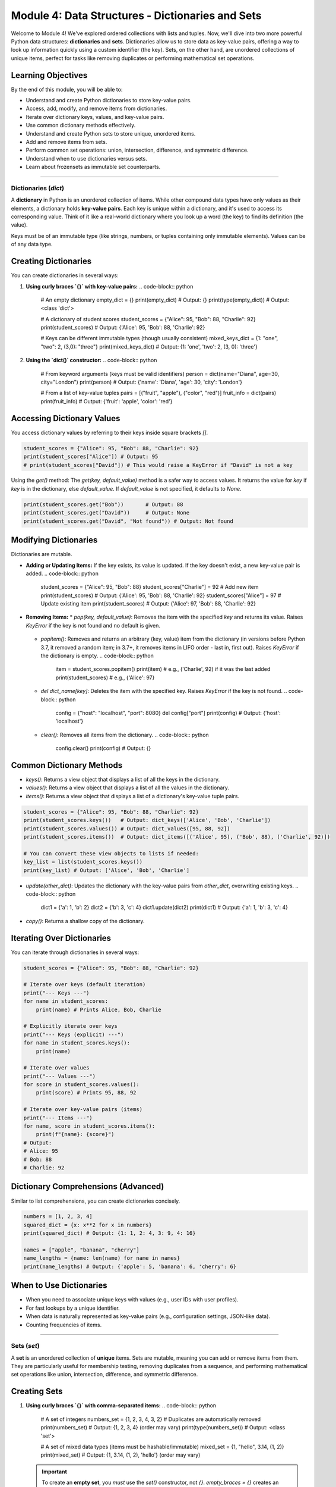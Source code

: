 .. _module4-data-structures-dictionaries-sets:

============================================================
Module 4: Data Structures - Dictionaries and Sets
============================================================

Welcome to Module 4! We've explored ordered collections with lists and tuples. Now, we'll dive into two more powerful Python data structures: **dictionaries** and **sets**. Dictionaries allow us to store data as key-value pairs, offering a way to look up information quickly using a custom identifier (the key). Sets, on the other hand, are unordered collections of unique items, perfect for tasks like removing duplicates or performing mathematical set operations.

.. image:: /_static/images/dict_set_mindmap.png
   :alt: Abstract representation of dictionaries (key-value) and sets (unique items)
   :width: 350px
   :align: center

Learning Objectives
-------------------

By the end of this module, you will be able to:

*   Understand and create Python dictionaries to store key-value pairs.
*   Access, add, modify, and remove items from dictionaries.
*   Iterate over dictionary keys, values, and key-value pairs.
*   Use common dictionary methods effectively.
*   Understand and create Python sets to store unique, unordered items.
*   Add and remove items from sets.
*   Perform common set operations: union, intersection, difference, and symmetric difference.
*   Understand when to use dictionaries versus sets.
*   Learn about frozensets as immutable set counterparts.

----------------------------------------------------

Dictionaries (`dict`)
=====================

A **dictionary** in Python is an unordered collection of items. While other compound data types have only values as their elements, a dictionary holds **key-value pairs**. Each key is unique within a dictionary, and it's used to access its corresponding value. Think of it like a real-world dictionary where you look up a word (the key) to find its definition (the value).

Keys must be of an immutable type (like strings, numbers, or tuples containing only immutable elements). Values can be of any data type.

Creating Dictionaries
---------------------
You can create dictionaries in several ways:

1.  **Using curly braces `{}` with key-value pairs:**
    .. code-block:: python

        # An empty dictionary
        empty_dict = {}
        print(empty_dict)       # Output: {}
        print(type(empty_dict)) # Output: <class 'dict'>

        # A dictionary of student scores
        student_scores = {"Alice": 95, "Bob": 88, "Charlie": 92}
        print(student_scores)   # Output: {'Alice': 95, 'Bob': 88, 'Charlie': 92}

        # Keys can be different immutable types (though usually consistent)
        mixed_keys_dict = {1: "one", "two": 2, (3,0): "three"}
        print(mixed_keys_dict)  # Output: {1: 'one', 'two': 2, (3, 0): 'three'}

2.  **Using the `dict()` constructor:**
    .. code-block:: python

        # From keyword arguments (keys must be valid identifiers)
        person = dict(name="Diana", age=30, city="London")
        print(person) # Output: {'name': 'Diana', 'age': 30, 'city': 'London'}

        # From a list of key-value tuples
        pairs = [("fruit", "apple"), ("color", "red")]
        fruit_info = dict(pairs)
        print(fruit_info) # Output: {'fruit': 'apple', 'color': 'red'}

Accessing Dictionary Values
---------------------------
You access dictionary values by referring to their keys inside square brackets `[]`.

.. code-block:: python

    student_scores = {"Alice": 95, "Bob": 88, "Charlie": 92}
    print(student_scores["Alice"]) # Output: 95
    # print(student_scores["David"]) # This would raise a KeyError if "David" is not a key

Using the `get()` method:
The `get(key, default_value)` method is a safer way to access values. It returns the value for `key` if `key` is in the dictionary, else `default_value`. If `default_value` is not specified, it defaults to `None`.

.. code-block:: python

    print(student_scores.get("Bob"))       # Output: 88
    print(student_scores.get("David"))     # Output: None
    print(student_scores.get("David", "Not found")) # Output: Not found

Modifying Dictionaries
----------------------
Dictionaries are mutable.

*   **Adding or Updating Items:**
    If the key exists, its value is updated. If the key doesn't exist, a new key-value pair is added.
    .. code-block:: python

        student_scores = {"Alice": 95, "Bob": 88}
        student_scores["Charlie"] = 92 # Add new item
        print(student_scores)        # Output: {'Alice': 95, 'Bob': 88, 'Charlie': 92}
        student_scores["Alice"] = 97   # Update existing item
        print(student_scores)        # Output: {'Alice': 97, 'Bob': 88, 'Charlie': 92}

*   **Removing Items:**
    *   `pop(key, default_value)`: Removes the item with the specified `key` and returns its value. Raises `KeyError` if the key is not found and no default is given.
        .. code-block:: python
            score = student_scores.pop("Bob")
            print(score)              # Output: 88
            print(student_scores)     # Output: {'Alice': 97, 'Charlie': 92}
            # missing_score = student_scores.pop("Eve") # KeyError

    *   `popitem()`: Removes and returns an arbitrary (key, value) item from the dictionary (in versions before Python 3.7, it removed a random item; in 3.7+, it removes items in LIFO order - last in, first out). Raises `KeyError` if the dictionary is empty.
        .. code-block:: python
            item = student_scores.popitem()
            print(item)               # e.g., ('Charlie', 92) if it was the last added
            print(student_scores)     # e.g., {'Alice': 97}

    *   `del dict_name[key]`: Deletes the item with the specified key. Raises `KeyError` if the key is not found.
        .. code-block:: python
            config = {"host": "localhost", "port": 8080}
            del config["port"]
            print(config) # Output: {'host': 'localhost'}

    *   `clear()`: Removes all items from the dictionary.
        .. code-block:: python
            config.clear()
            print(config) # Output: {}

Common Dictionary Methods
-------------------------
*   `keys()`: Returns a view object that displays a list of all the keys in the dictionary.
*   `values()`: Returns a view object that displays a list of all the values in the dictionary.
*   `items()`: Returns a view object that displays a list of a dictionary's key-value tuple pairs.

.. code-block:: python

    student_scores = {"Alice": 95, "Bob": 88, "Charlie": 92}
    print(student_scores.keys())   # Output: dict_keys(['Alice', 'Bob', 'Charlie'])
    print(student_scores.values()) # Output: dict_values([95, 88, 92])
    print(student_scores.items())  # Output: dict_items([('Alice', 95), ('Bob', 88), ('Charlie', 92)])

    # You can convert these view objects to lists if needed:
    key_list = list(student_scores.keys())
    print(key_list) # Output: ['Alice', 'Bob', 'Charlie']

*   `update(other_dict)`: Updates the dictionary with the key-value pairs from `other_dict`, overwriting existing keys.
    .. code-block:: python
        dict1 = {'a': 1, 'b': 2}
        dict2 = {'b': 3, 'c': 4}
        dict1.update(dict2)
        print(dict1) # Output: {'a': 1, 'b': 3, 'c': 4}

*   `copy()`: Returns a shallow copy of the dictionary.

Iterating Over Dictionaries
---------------------------
You can iterate through dictionaries in several ways:

.. code-block:: python

    student_scores = {"Alice": 95, "Bob": 88, "Charlie": 92}

    # Iterate over keys (default iteration)
    print("--- Keys ---")
    for name in student_scores:
        print(name) # Prints Alice, Bob, Charlie

    # Explicitly iterate over keys
    print("--- Keys (explicit) ---")
    for name in student_scores.keys():
        print(name)

    # Iterate over values
    print("--- Values ---")
    for score in student_scores.values():
        print(score) # Prints 95, 88, 92

    # Iterate over key-value pairs (items)
    print("--- Items ---")
    for name, score in student_scores.items():
        print(f"{name}: {score}")
    # Output:
    # Alice: 95
    # Bob: 88
    # Charlie: 92

Dictionary Comprehensions (Advanced)
------------------------------------
Similar to list comprehensions, you can create dictionaries concisely.

.. code-block:: python

    numbers = [1, 2, 3, 4]
    squared_dict = {x: x**2 for x in numbers}
    print(squared_dict) # Output: {1: 1, 2: 4, 3: 9, 4: 16}

    names = ["apple", "banana", "cherry"]
    name_lengths = {name: len(name) for name in names}
    print(name_lengths) # Output: {'apple': 5, 'banana': 6, 'cherry': 6}

When to Use Dictionaries
------------------------
*   When you need to associate unique keys with values (e.g., user IDs with user profiles).
*   For fast lookups by a unique identifier.
*   When data is naturally represented as key-value pairs (e.g., configuration settings, JSON-like data).
*   Counting frequencies of items.

----------------------------------------------------

Sets (`set`)
============

A **set** is an unordered collection of **unique** items. Sets are mutable, meaning you can add or remove items from them. They are particularly useful for membership testing, removing duplicates from a sequence, and performing mathematical set operations like union, intersection, difference, and symmetric difference.

Creating Sets
-------------
1.  **Using curly braces `{}` with comma-separated items:**
    .. code-block:: python

        # A set of integers
        numbers_set = {1, 2, 3, 4, 3, 2} # Duplicates are automatically removed
        print(numbers_set)             # Output: {1, 2, 3, 4} (order may vary)
        print(type(numbers_set))       # Output: <class 'set'>

        # A set of mixed data types (items must be hashable/immutable)
        mixed_set = {1, "hello", 3.14, (1, 2)}
        print(mixed_set)               # Output: {1, 3.14, (1, 2), 'hello'} (order may vary)

    .. important::
        To create an **empty set**, you *must* use the `set()` constructor, not `{}`.
        `empty_braces = {}` creates an empty *dictionary*.
        `empty_set = set()` creates an empty *set*.

        .. code-block:: python
            empty_s = set()
            print(empty_s)        # Output: set()
            print(type(empty_s))  # Output: <class 'set'>

2.  **Using the `set()` constructor with an iterable (e.g., list, tuple, string):**
    .. code-block:: python

        my_list = [1, 2, 2, 3, "a", "a"]
        from_list_set = set(my_list)
        print(from_list_set) # Output: {1, 2, 3, 'a'} (order may vary)

        from_string_set = set("helloo")
        print(from_string_set) # Output: {'e', 'h', 'l', 'o'} (order may vary)

Modifying Sets
--------------
*   `add(item)`: Adds an item to the set. If the item is already present, it does nothing.
    .. code-block:: python
        my_set = {1, 2}
        my_set.add(3)
        print(my_set) # Output: {1, 2, 3}
        my_set.add(2) # Adding an existing item
        print(my_set) # Output: {1, 2, 3}

*   `remove(item)`: Removes `item` from the set. Raises a `KeyError` if the item is not found.
    .. code-block:: python
        my_set = {1, 2, 3}
        my_set.remove(2)
        print(my_set) # Output: {1, 3}
        # my_set.remove(4) # Would raise KeyError

*   `discard(item)`: Removes `item` from the set if it is present. Does *not* raise an error if the item is not found.
    .. code-block:: python
        my_set = {1, 2, 3}
        my_set.discard(3)
        print(my_set) # Output: {1, 2}
        my_set.discard(4) # No error
        print(my_set) # Output: {1, 2}

*   `pop()`: Removes and returns an arbitrary item from the set. Raises `KeyError` if the set is empty.
    .. code-block:: python
        my_set = {"a", "b", "c"}
        popped_item = my_set.pop()
        print(popped_item) # e.g., 'a' (order is not guaranteed)
        print(my_set)    # e.g., {'c', 'b'}

*   `clear()`: Removes all items from the set.

Set Operations
--------------
Sets support powerful mathematical operations.

Let `A = {1, 2, 3, 4}` and `B = {3, 4, 5, 6}`

*   **Union:** Items present in either set A or set B (or both).
    *   Operator: `|`
    *   Method: `union()`
    .. code-block:: python
        A = {1, 2, 3, 4}
        B = {3, 4, 5, 6}
        union_set_op = A | B
        union_set_meth = A.union(B)
        print(union_set_op)   # Output: {1, 2, 3, 4, 5, 6}
        print(union_set_meth) # Output: {1, 2, 3, 4, 5, 6}

*   **Intersection:** Items present in both set A and set B.
    *   Operator: `&`
    *   Method: `intersection()`
    .. code-block:: python
        A = {1, 2, 3, 4}
        B = {3, 4, 5, 6}
        intersection_set_op = A & B
        intersection_set_meth = A.intersection(B)
        print(intersection_set_op)   # Output: {3, 4}
        print(intersection_set_meth) # Output: {3, 4}

*   **Difference:** Items present in set A but not in set B.
    *   Operator: `-`
    *   Method: `difference()`
    .. code-block:: python
        A = {1, 2, 3, 4}
        B = {3, 4, 5, 6}
        difference_set_op = A - B # Items in A but not B
        difference_set_meth = A.difference(B)
        print(difference_set_op)   # Output: {1, 2}
        print(difference_set_meth) # Output: {1, 2}
        print(B - A)               # Output: {5, 6} (Items in B but not A)

*   **Symmetric Difference:** Items present in either set A or set B, but not in both.
    *   Operator: `^`
    *   Method: `symmetric_difference()`
    .. code-block:: python
        A = {1, 2, 3, 4}
        B = {3, 4, 5, 6}
        sym_diff_op = A ^ B
        sym_diff_meth = A.symmetric_difference(B)
        print(sym_diff_op)   # Output: {1, 2, 5, 6}
        print(sym_diff_meth) # Output: {1, 2, 5, 6}

Other Set Methods
-----------------
*   `issubset(other_set)`: Returns `True` if all items in the set are present in `other_set`.
*   `issuperset(other_set)`: Returns `True` if all items in `other_set` are present in the set.
*   `isdisjoint(other_set)`: Returns `True` if the set has no items in common with `other_set`.

Membership Testing (`in`)
-----------------------
Checking if an item exists in a set is very efficient.

.. code-block:: python
    my_set = {"apple", "banana", "cherry"}
    print("apple" in my_set)  # Output: True
    print("grape" in my_set)  # Output: False

When to Use Sets
----------------
*   Removing duplicates from a list or other sequence.
*   Fast membership testing (checking if an item is in a collection).
*   Performing mathematical set operations (union, intersection, etc.).
*   When the order of items does not matter and you need uniqueness.

----------------------------------------------------

Frozensets (`frozenset`)
========================

A **frozenset** is an immutable version of a Python set. Once created, you cannot change its contents (add or remove items). Because they are immutable and hashable, frozensets can be used as dictionary keys or as elements of another set, which regular (mutable) sets cannot.

.. code-block:: python

    my_list = [1, 2, 3, 2, 1]
    frozen_s = frozenset(my_list)
    print(frozen_s) # Output: frozenset({1, 2, 3})

    # frozen_s.add(4) # This would raise an AttributeError

    # Can be used as a dictionary key
    my_dict = {frozen_s: "A frozen set as a key"}
    print(my_dict)  # Output: {frozenset({1, 2, 3}): 'A frozen set as a key'}

Frozensets support all non-modifying set operations and methods (like union, intersection, `issubset()`, etc.).

----------------------------------------------------

Mini-Project: Word Frequency Counter
====================================

Let's use a dictionary to count the frequency of words in a given text.

**Goal:**
1.  Take a string of text as input.
2.  Process the text:
    *   Convert it to lowercase to treat "The" and "the" as the same word.
    *   Remove common punctuation (e.g., periods, commas) or split words effectively.
3.  Count the occurrences of each word.
4.  Display the word frequencies.

**Steps:**

1.  Define a sample text string.
2.  Initialize an empty dictionary, say `word_counts`.
3.  Preprocess the text:
    *   Convert the entire text to lowercase using `text.lower()`.
    *   Consider how to handle punctuation. A simple way is to replace common punctuation marks with spaces, then split by space. More robust methods involve regular expressions (which are beyond this module's scope but good to know for future). For simplicity, we can iterate through characters and build words.
    *   Split the text into a list of words (e.g., using `text.split()`).
4.  Iterate through the list of words:
    *   For each `word`:
        *   If the `word` is already a key in `word_counts`, increment its value.
        *   If the `word` is not in `word_counts`, add it as a new key with a value of 1.
        *   (Alternatively, use `word_counts.get(word, 0) + 1`)
5.  After processing all words, iterate through the `word_counts` dictionary and print each word and its frequency.

**Example Text:**
"This is a sample text. This text is for testing the word frequency counter."

**Expected Output (order might vary):**

.. code-block:: text

    this: 2
    is: 2
    a: 1
    sample: 1
    text: 2
    for: 1
    testing: 1
    the: 1
    word: 1
    frequency: 1
    counter: 1

.. admonition:: Solution (Try it yourself before looking!)
   :class: dropdown

   .. code-block:: python

       # word_frequency_counter.py
       import string # To help with punctuation

       def count_word_frequencies(text):
           word_counts = {}
           # Convert to lowercase
           text = text.lower()

           # Remove punctuation (simple approach)
           # Create a translation table to remove punctuation
           translator = str.maketrans('', '', string.punctuation)
           text_without_punctuation = text.translate(translator)

           # Split into words
           words = text_without_punctuation.split()

           for word in words:
               if word: # Ensure word is not empty after split
                   word_counts[word] = word_counts.get(word, 0) + 1
           return word_counts

       # Example usage
       sample_text = "This is a sample text. This text is for testing the word frequency counter and this counter works!"

       frequencies = count_word_frequencies(sample_text)

       print("Word Frequencies:")
       for word, count in frequencies.items():
           print(f"{word}: {count}")

       # Example of using a set to find unique words
       # text_without_punctuation = sample_text.lower().translate(str.maketrans('', '', string.punctuation))
       # unique_words = set(text_without_punctuation.split())
       # print(f"\nUnique words: {unique_words}")
       # print(f"Number of unique words: {len(unique_words)}")

----------------------------------------------------

Module 4 Summary
================

Congratulations on completing Module 4! You've gained knowledge of two more fundamental Python data structures:

*   **Dictionaries (`dict`)** store data as **key-value pairs**, allowing for efficient data retrieval, modification, and organization when you have unique identifiers for your data.
*   **Sets (`set`)** are unordered collections of **unique items**. They are excellent for tasks like removing duplicates, fast membership checking, and performing mathematical set operations (union, intersection, etc.).
*   You also learned about **frozensets**, the immutable counterpart to sets, useful when an immutable set is required (e.g., as dictionary keys).
*   Understanding the characteristics of dictionaries (unordered, key-based access) and sets (unordered, unique items) helps you choose the right tool for various programming problems.

These structures expand your ability to model and manipulate complex data relationships in Python.

Next, we'll move on to a crucial aspect of writing larger, more organized programs: **functions**: :ref:`module5-functions`!